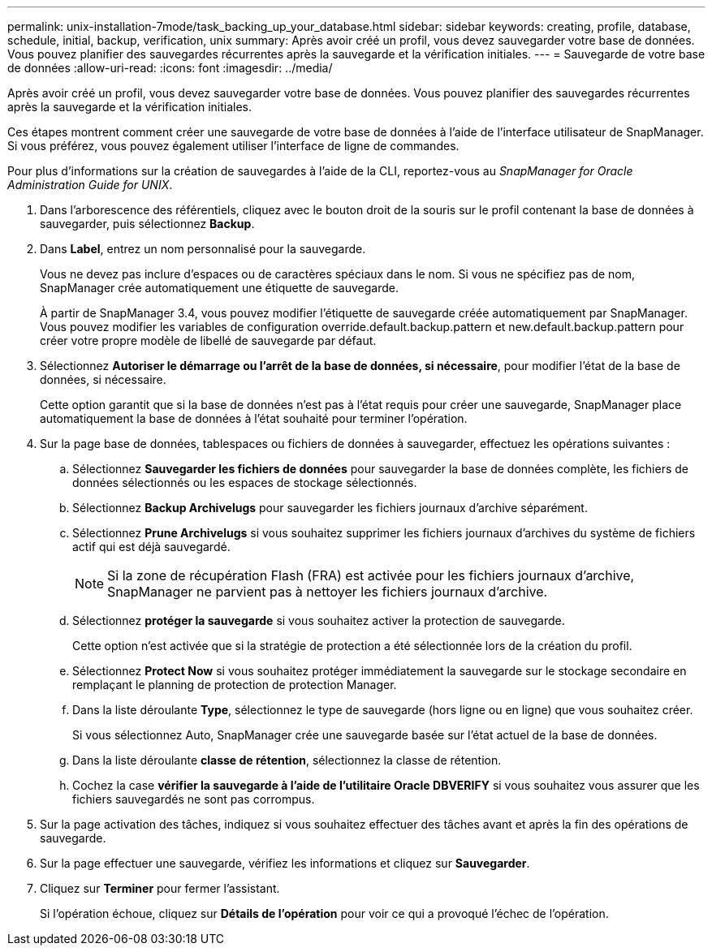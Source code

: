 ---
permalink: unix-installation-7mode/task_backing_up_your_database.html 
sidebar: sidebar 
keywords: creating, profile, database, schedule, initial, backup, verification, unix 
summary: Après avoir créé un profil, vous devez sauvegarder votre base de données. Vous pouvez planifier des sauvegardes récurrentes après la sauvegarde et la vérification initiales. 
---
= Sauvegarde de votre base de données
:allow-uri-read: 
:icons: font
:imagesdir: ../media/


[role="lead"]
Après avoir créé un profil, vous devez sauvegarder votre base de données. Vous pouvez planifier des sauvegardes récurrentes après la sauvegarde et la vérification initiales.

Ces étapes montrent comment créer une sauvegarde de votre base de données à l'aide de l'interface utilisateur de SnapManager. Si vous préférez, vous pouvez également utiliser l'interface de ligne de commandes.

Pour plus d'informations sur la création de sauvegardes à l'aide de la CLI, reportez-vous au _SnapManager for Oracle Administration Guide for UNIX_.

. Dans l'arborescence des référentiels, cliquez avec le bouton droit de la souris sur le profil contenant la base de données à sauvegarder, puis sélectionnez *Backup*.
. Dans *Label*, entrez un nom personnalisé pour la sauvegarde.
+
Vous ne devez pas inclure d'espaces ou de caractères spéciaux dans le nom. Si vous ne spécifiez pas de nom, SnapManager crée automatiquement une étiquette de sauvegarde.

+
À partir de SnapManager 3.4, vous pouvez modifier l'étiquette de sauvegarde créée automatiquement par SnapManager. Vous pouvez modifier les variables de configuration override.default.backup.pattern et new.default.backup.pattern pour créer votre propre modèle de libellé de sauvegarde par défaut.

. Sélectionnez *Autoriser le démarrage ou l'arrêt de la base de données, si nécessaire*, pour modifier l'état de la base de données, si nécessaire.
+
Cette option garantit que si la base de données n'est pas à l'état requis pour créer une sauvegarde, SnapManager place automatiquement la base de données à l'état souhaité pour terminer l'opération.

. Sur la page base de données, tablespaces ou fichiers de données à sauvegarder, effectuez les opérations suivantes :
+
.. Sélectionnez *Sauvegarder les fichiers de données* pour sauvegarder la base de données complète, les fichiers de données sélectionnés ou les espaces de stockage sélectionnés.
.. Sélectionnez *Backup Archivelugs* pour sauvegarder les fichiers journaux d'archive séparément.
.. Sélectionnez *Prune Archivelugs* si vous souhaitez supprimer les fichiers journaux d'archives du système de fichiers actif qui est déjà sauvegardé.
+

NOTE: Si la zone de récupération Flash (FRA) est activée pour les fichiers journaux d'archive, SnapManager ne parvient pas à nettoyer les fichiers journaux d'archive.

.. Sélectionnez *protéger la sauvegarde* si vous souhaitez activer la protection de sauvegarde.
+
Cette option n'est activée que si la stratégie de protection a été sélectionnée lors de la création du profil.

.. Sélectionnez *Protect Now* si vous souhaitez protéger immédiatement la sauvegarde sur le stockage secondaire en remplaçant le planning de protection de protection Manager.
.. Dans la liste déroulante *Type*, sélectionnez le type de sauvegarde (hors ligne ou en ligne) que vous souhaitez créer.
+
Si vous sélectionnez Auto, SnapManager crée une sauvegarde basée sur l'état actuel de la base de données.

.. Dans la liste déroulante *classe de rétention*, sélectionnez la classe de rétention.
.. Cochez la case *vérifier la sauvegarde à l'aide de l'utilitaire Oracle DBVERIFY* si vous souhaitez vous assurer que les fichiers sauvegardés ne sont pas corrompus.


. Sur la page activation des tâches, indiquez si vous souhaitez effectuer des tâches avant et après la fin des opérations de sauvegarde.
. Sur la page effectuer une sauvegarde, vérifiez les informations et cliquez sur *Sauvegarder*.
. Cliquez sur *Terminer* pour fermer l'assistant.
+
Si l'opération échoue, cliquez sur *Détails de l'opération* pour voir ce qui a provoqué l'échec de l'opération.


